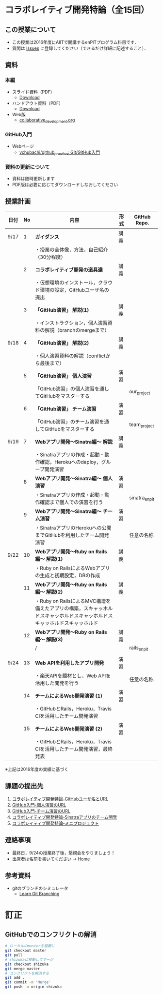 * コラボレイティブ開発特論（全15回）
** この授業について
- この授業は2016年度にAIITで開講するenPiTプログラム科目です．
- 質問は [[https://github.com/ychubachi/collaborative_development/issues][Issues]] に登録してください（できるだけ詳細に記述すること）．

** 資料
*** 本編
    - スライド資料（PDF）
      - [[https://github.com/ychubachi/collaborative_development/raw/master/slides/collaborative_development.slide.pdf][Download]]
    - ハンドアウト資料（PDF）
      - [[https://github.com/ychubachi/collaborative_development/raw/master/slides/collaborative_development.handout.pdf][Download]]
    - Web版
      - [[https://github.com/ychubachi/collaborative_development/blob/master/slides/collaborative_development.org][collaborative_development.org]]
*** GitHub入門
    - Webページ
      - [[https://github.com/ychubachi/github_practice][ychubachi/github_practice: Git/GitHub入門]]
*** 資料の更新について
    - 資料は随時更新します
    - PDF版は必要に応じてダウンロードしなおしてください

** 授業計画

| 日付 | No | 内容                                                                                                                     | 形式 | GitHub Repo.  |
|------+----+--------------------------------------------------------------------------------------------------------------------------+------+---------------|
| 9/17 |  1 | *ガイダンス*                                                                                                             | 講義 |               |
|------+----+--------------------------------------------------------------------------------------------------------------------------+------+---------------|
|      |    | ・授業の全体像，方法，自己紹介（30分程度）                                                                               |      |               |
|------+----+--------------------------------------------------------------------------------------------------------------------------+------+---------------|
|      |  2 | *コラボレイティブ開発の道具達*                                                                                           | 講義 |               |
|------+----+--------------------------------------------------------------------------------------------------------------------------+------+---------------|
|      |    | ・仮想環境のインストール，クラウド環境の設定，GitHubユーザ名の提出                                                       |      |               |
|------+----+--------------------------------------------------------------------------------------------------------------------------+------+---------------|
|      |  3 | *「GitHub演習」 解説(1)*                                                                                                 | 講義 |               |
|------+----+--------------------------------------------------------------------------------------------------------------------------+------+---------------|
|      |    | ・インストラクション，個人演習資料の解説（branchのmergeまで）                                                            |      |               |
|------+----+--------------------------------------------------------------------------------------------------------------------------+------+---------------|
| 9/18 |  4 | *「GitHub演習」 解説(2)*                                                                                                 | 講義 |               |
|------+----+--------------------------------------------------------------------------------------------------------------------------+------+---------------|
|      |    | ・個人演習資料の解説（conflictから最後まで）                                                                             |      |               |
|------+----+--------------------------------------------------------------------------------------------------------------------------+------+---------------|
|      |  5 | *「GitHub演習」 個人演習*                                                                                                | 演習 |               |
|------+----+--------------------------------------------------------------------------------------------------------------------------+------+---------------|
|      |    | 「GitHub演習」の個人演習を通してGitHubをマスターする                                                                     |      | our_project   |
|------+----+--------------------------------------------------------------------------------------------------------------------------+------+---------------|
|      |  6 | *「GitHub演習」 チーム演習*                                                                                              | 演習 |               |
|------+----+--------------------------------------------------------------------------------------------------------------------------+------+---------------|
|      |    | 「GitHub演習」のチーム演習を通してGitHubをマスターする                                                                   |      | team_project  |
|------+----+--------------------------------------------------------------------------------------------------------------------------+------+---------------|
| 9/19 |  7 | *Webアプリ開発〜Sinatra編〜 解説*                                                                                        | 講義 |               |
|------+----+--------------------------------------------------------------------------------------------------------------------------+------+---------------|
|      |    | ・Sinatraアプリの作成・起動・動作確認，Herokuへのdeploy，グループ開発演習                                                |      |               |
|------+----+--------------------------------------------------------------------------------------------------------------------------+------+---------------|
|      |  8 | *Webアプリ開発〜Sinatra編〜 個人演習*                                                                                    | 演習 |               |
|------+----+--------------------------------------------------------------------------------------------------------------------------+------+---------------|
|      |    | ・Sinatraアプリの作成・起動・動作確認まで個人での演習を行う                                                              |      | sinatra_enpit |
|------+----+--------------------------------------------------------------------------------------------------------------------------+------+---------------|
|      |  9 | *Webアプリ開発〜Sinatra編〜 チーム演習*                                                                                  | 演習 |               |
|------+----+--------------------------------------------------------------------------------------------------------------------------+------+---------------|
|      |    | ・SinatraアプリのHerokuへの公開までGitHubを利用したチーム開発演習                                                        |      | 任意の名称    |
|------+----+--------------------------------------------------------------------------------------------------------------------------+------+---------------|
| 9/22 | 10 | *Webアプリ開発〜Ruby on Rails編〜 解説(1)*                                                                               | 講義 |               |
|------+----+--------------------------------------------------------------------------------------------------------------------------+------+---------------|
|      |    | ・Ruby on RailsによるWebアプリの生成と初期設定，DBの作成                                                                 |      |               |
|------+----+--------------------------------------------------------------------------------------------------------------------------+------+---------------|
|      | 11 | *Webアプリ開発〜Ruby on Rails編〜 解説(2)*                                                                               | 講義 |               |
|------+----+--------------------------------------------------------------------------------------------------------------------------+------+---------------|
|      |    | ・Ruby on RailsによるMVC構造を備えたアプリの構築，スキャッホルドスキャッホルドスキャッホルドスキャッホルドスキャッホルド |      |               |
|------+----+--------------------------------------------------------------------------------------------------------------------------+------+---------------|
|      | 12 | *Webアプリ開発〜Ruby on Rails編〜 解説(3)*                                                                               | 講義 |               |
|------+----+--------------------------------------------------------------------------------------------------------------------------+------+---------------|
|      |    | /                                                                                                                        |      | rails_enpit   |
|      |    |                                                                                                                          |      |               |
|------+----+--------------------------------------------------------------------------------------------------------------------------+------+---------------|
| 9/24 | 13 | *Web APIを利用したアプリ開発*                                                                                            | 演習 |               |
|------+----+--------------------------------------------------------------------------------------------------------------------------+------+---------------|
|      |    | ・楽天APIを題材とし，Web APIを活用した開発を行う                                                                         |      | 任意の名称    |
|------+----+--------------------------------------------------------------------------------------------------------------------------+------+---------------|
|      | 14 | *チームによるWeb開発演習 (1)*                                                                                            | 演習 |               |
|------+----+--------------------------------------------------------------------------------------------------------------------------+------+---------------|
|      |    | ・GitHubとRails，Heroku，Travis CIを活用したチーム開発演習                                                               |      |               |
|------+----+--------------------------------------------------------------------------------------------------------------------------+------+---------------|
|      | 15 | *チームによるWeb開発演習 (2)*                                                                                            | 演習 |               |
|------+----+--------------------------------------------------------------------------------------------------------------------------+------+---------------|
|      |    | ・GitHubとRails，Heroku，Travis CIを活用したチーム開発演習，最終発表                                                     |      |               |
|------+----+--------------------------------------------------------------------------------------------------------------------------+------+---------------|

※上記は2016年度の実績に基づく

** 課題の提出先
   1. [[https://goo.gl/forms/LOL7hOzVEKJeRk1t2][コラボレイティブ開発特論-GitHubユーザ名とURL]]
   2. [[https://goo.gl/forms/6E1RTc8nrpLQxCDs1][GitHub入門-個人演習のURL]]
   3. [[https://goo.gl/forms/t2a77rm3WB7RuiD62][GitHub入門-チーム演習のURL]]
   4. [[https://goo.gl/forms/gTRb8BLigFDKfoX13][コラボレイティブ開発特論-Sinatraアプリのチーム開発]]
   5. [[https://goo.gl/forms/mC5EmPRWIVqh8Jkh1][コラボレイティブ開発特論-ミニプロジェクト]]

** 連絡事項
   - 最終日，9/24の授業終了後，懇親会をやりましょう！
   - 出席者は名前を書いてください -> [[https://github.com/ychubachi/collaborative_development/wiki][Home]]
** 参考資料
   - gitのブランチのシミュレータ
     - [[http://k.swd.cc/learnGitBranching-ja/][Learn Git Branching]]
* 訂正
** GitHubでのコンフリクトの解消

#+begin_src bash
# ローカルのmasterを最新に
git checkout master
git pull
# shizukaに移動してマージ
git checkout shizuka
git merge master
# コンフリクトを解消する
git add .
git commit -m 'Merge'
git push -u origin shizuka
#+end_src
